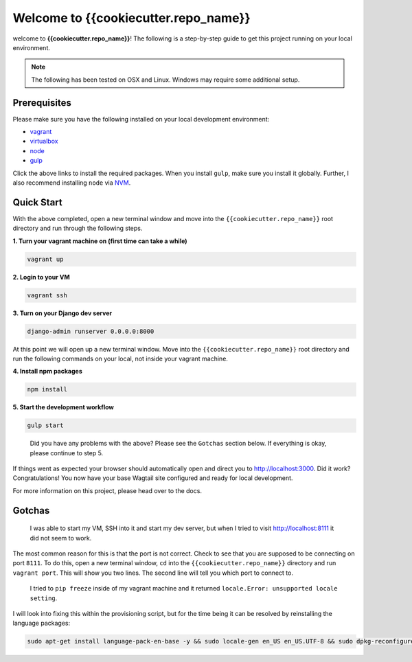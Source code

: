 *************************************
Welcome to {{cookiecutter.repo_name}}
*************************************

welcome to **{{cookiecutter.repo_name}}**!  The following is a step-by-step guide to get this project running on your local environment.

.. note:: The following has been tested on OSX and Linux.  Windows may require some additional setup.

Prerequisites
=============

Please make sure you have the following installed on your local development environment:

* `vagrant`_
* `virtualbox`_
* `node`_
* `gulp`_

Click the above links to install the required packages.  When you install ``gulp``, make sure you install it globally.  Further, I also recommend installing ``node`` via `NVM`_.

Quick Start
===========

With the above completed, open a new terminal window and move into the ``{{cookiecutter.repo_name}}`` root directory and run through the following steps.

**1.  Turn your vagrant machine on (first time can take a while)**

.. code-block:: bash

    vagrant up

**2. Login to your VM**

.. code-block:: bash

    vagrant ssh

**3. Turn on your Django dev server**

.. code-block:: bash

    django-admin runserver 0.0.0.0:8000

At this point we will open up a new terminal window.  Move into the ``{{cookiecutter.repo_name}}`` root directory and run the following commands on your local, not inside your vagrant machine.

**4. Install npm packages**

.. code-block:: bash

    npm install

**5. Start the development workflow**

.. code-block:: bash

    gulp start

.. epigraph::

   Did you have any problems with the above?  Please see the ``Gotchas`` section below.  If everything is okay, please continue to step 5.

If things went as expected your browser should automatically open and direct you to http://localhost:3000.  Did it work?  Congratulations!  You now have your base Wagtail site configured and ready for local development.

For more information on this project, please head over to the docs.

Gotchas
=======

.. epigraph::

   I was able to start my VM, SSH into it and start my dev server, but when I tried to visit http://localhost:8111 it did not seem to work.

The most common reason for this is that the port is not correct.  Check to see that you are supposed to be connecting on port ``8111``.  To do this, open a new terminal window, ``cd`` into the ``{{cookiecutter.repo_name}}`` directory and run ``vagrant port``.  This will show you two lines.  The second line will tell you which port to connect to.

.. epigraph::

   I tried to ``pip freeze`` inside of my vagrant machine and it returned ``locale.Error: unsupported locale setting``.

I will look into fixing this within the provisioning script, but for the time being it can be resolved by reinstalling the language packages:

.. code-block:: bash

    sudo apt-get install language-pack-en-base -y && sudo locale-gen en_US en_US.UTF-8 && sudo dpkg-reconfigure locales


.. _vagrant: https://www.vagrantup.com/downloads.html
.. _virtualbox: https://www.virtualbox.org/
.. _node: https://nodejs.org/en/
.. _gulp: https://github.com/gulpjs/gulp/blob/master/docs/getting-started.md
.. _NVM: https://github.com/creationix/nvm




